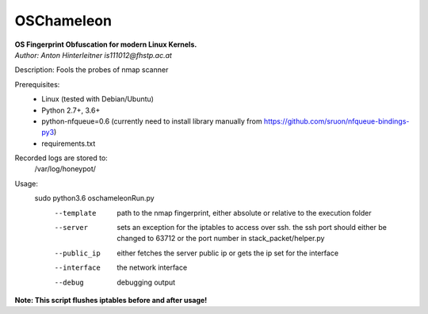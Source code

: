 ===========
OSChameleon
===========

| **OS Fingerprint Obfuscation for modern Linux  Kernels.**
| *Author: Anton Hinterleitner is111012@fhstp.ac.at*

Description: Fools the probes of nmap scanner

Prerequisites:
 * Linux (tested with Debian/Ubuntu)
 * Python 2.7+, 3.6+
 * python-nfqueue=0.6 (currently need to install library manually from https://github.com/sruon/nfqueue-bindings-py3)
 * requirements.txt

Recorded logs are stored to:
    /var/log/honeypot/

Usage:
    sudo python3.6 oschameleonRun.py
        --template      path to the nmap fingerprint, either absolute or relative to the execution folder
        --server        sets an exception for the iptables to access over ssh. the ssh port should either be changed to 63712 or the port number in stack_packet/helper.py
        --public_ip     either fetches the server public ip or gets the ip set for the interface
        --interface     the network interface
        --debug         debugging output


**Note: This script flushes iptables before and after usage!**
